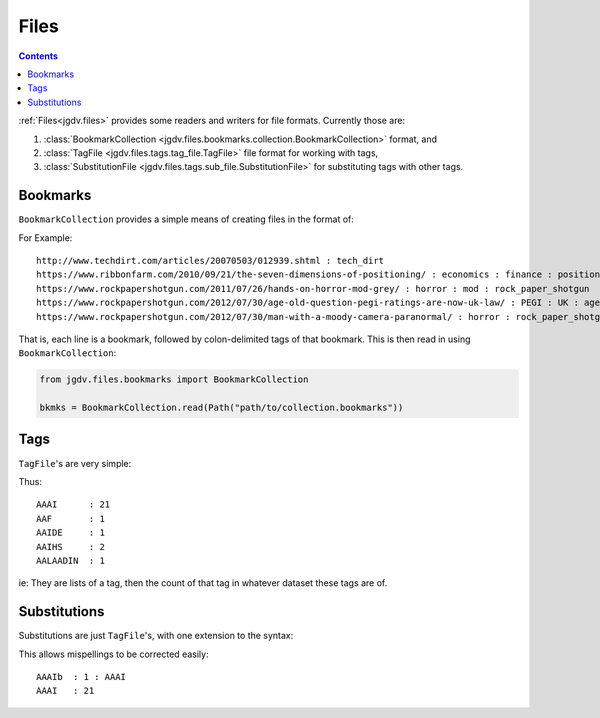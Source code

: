 .. -*- mode: ReST -*-

.. _files:

=====
Files
=====

.. contents:: Contents


:ref:`Files<jgdv.files>` provides some readers and writers for file formats.
Currently those are:

1. :class:`BookmarkCollection <jgdv.files.bookmarks.collection.BookmarkCollection>` format, and
2. :class:`TagFile <jgdv.files.tags.tag_file.TagFile>` file format for working with tags,
3. :class:`SubstitutionFile <jgdv.files.tags.sub_file.SubstitutionFile>` for substituting tags with other tags.


---------
Bookmarks
---------

``BookmarkCollection`` provides a simple means of creating files in the format of:

.. container:: highlight 
               
    .. productionlist:: BookmarkCollection
        BookmarkCollection  : [`Bookmark` "\n"]+
        Bookmark            : `Url` [":" `Tag`]+
        Tag                 : [a-zA-Z0-9._]+


For Example::

    http://www.techdirt.com/articles/20070503/012939.shtml : tech_dirt
    https://www.ribbonfarm.com/2010/09/21/the-seven-dimensions-of-positioning/ : economics : finance : positioning : venkatesh_rao
    https://www.rockpapershotgun.com/2011/07/26/hands-on-horror-mod-grey/ : horror : mod : rock_paper_shotgun
    https://www.rockpapershotgun.com/2012/07/30/age-old-question-pegi-ratings-are-now-uk-law/ : PEGI : UK : age_ratings : game : law : rock_paper_shotgun
    https://www.rockpapershotgun.com/2012/07/30/man-with-a-moody-camera-paranormal/ : horror : rock_paper_shotgun


That is, each line is a bookmark, followed by colon-delimited tags of that
bookmark.
This is then read in using ``BookmarkCollection``:

.. code:: python

    from jgdv.files.bookmarks import BookmarkCollection

    bkmks = BookmarkCollection.read(Path("path/to/collection.bookmarks"))


----
Tags
----

``TagFile``'s are very simple:

.. container:: highlight

   .. productionlist:: TagFile
       TagFile   : [`TagEntry` "\n"]+
       TagEntry  : `Tag` ":" `Count`
       Tag       : [a-zA-Z0-9._]+
       Count     : [0-9]+
      
Thus:
  
::
   
  AAAI      : 21
  AAF       : 1
  AAIDE     : 1
  AAIHS     : 2
  AALAADIN  : 1
  

ie: They are lists of a tag, then the count of that tag in whatever dataset
these tags are of.

-------------
Substitutions
-------------

Substitutions are just ``TagFile``'s, with one extension to the syntax:

.. container:: highlight

   .. productionlist::
      SubstitutionFile  : [`SubEntry` "\n"]+
      SubEntry          : `Tag` ":" `Count` [":" `Replacement`]+
      Replacement       : `Tag`
      Tag               : [a-zA-Z0-9._]+
      Count             : [0-9]+

      
This allows mispellings to be corrected easily:

::
   
  AAAIb  : 1 : AAAI
  AAAI   : 21
  
